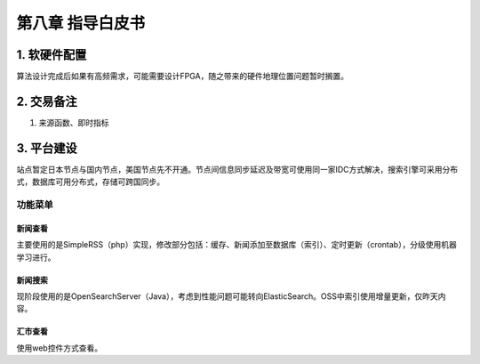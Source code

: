 =========================
第八章 指导白皮书
=========================

-------------
1. 软硬件配置
-------------

算法设计完成后如果有高频需求，可能需要设计FPGA，随之带来的硬件地理位置问题暂时搁置。

-------------
2. 交易备注
-------------

1. 来源函数、即时指标

--------------
3. 平台建设
--------------

站点暂定日本节点与国内节点，美国节点先不开通。节点间信息同步延迟及带宽可使用同一家IDC方式解决，搜索引擎可采用分布式，数据库可用分布式，存储可跨国同步。

功能菜单
=========

新闻查看
---------

主要使用的是SimpleRSS（php）实现，修改部分包括：缓存、新闻添加至数据库（索引）、定时更新（crontab），分级使用机器学习进行。

新闻搜索
---------

现阶段使用的是OpenSearchServer（Java），考虑到性能问题可能转向ElasticSearch。OSS中索引使用增量更新，仅昨天内容。

汇市查看
---------

使用web控件方式查看。
